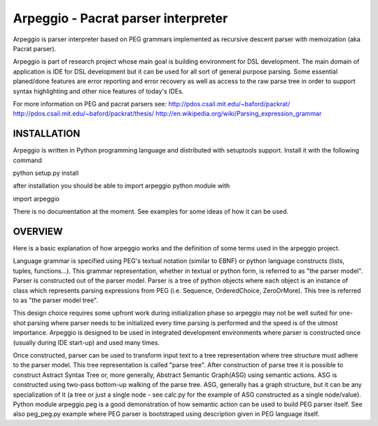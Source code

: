 Arpeggio - Pacrat parser interpreter
====================================

Arpeggio is parser interpreter based on PEG grammars implemented as recursive descent 
parser with memoization (aka Pacrat parser).

Arpeggio is part of research project whose main goal is building environment for DSL development.
The main domain of application is IDE for DSL development but it can be used for all
sort of general purpose parsing.
Some essential planed/done features are error reporting and error recovery as well
as access to the raw parse tree in order to support syntax highlighting and
other nice features of today's IDEs.

For more information on PEG and pacrat parsers see:
http://pdos.csail.mit.edu/~baford/packrat/
http://pdos.csail.mit.edu/~baford/packrat/thesis/
http://en.wikipedia.org/wiki/Parsing_expression_grammar


INSTALLATION
------------

Arpeggio is written in Python programming language and distributed with setuptools support.
Install it with the following command

python setup.py install

after installation you should be able to import arpeggio python module with

import arpeggio


There is no documentation at the moment. See examples for some ideas of how it can
be used.


OVERVIEW
--------

Here is a basic explanation of how arpeggio works and the definition of some terms
used in the arpeggio project.

Language grammar is specified using PEG's textual notation (similar to EBNF) or
python language constructs (lists, tuples, functions...). This grammar representation, 
whether in textual or python form, is referred to as "the parser model".
Parser is constructed out of the parser model.
Parser is a tree of python objects where each object is an instance of class
which represents parsing expressions from PEG (i.e. Sequence, OrderedChoice, ZeroOrMore).
This tree is referred to as "the parser model tree".

This design choice requires some upfront work during initialization phase so arpeggio
may not be well suited for one-shot parsing where parser needs to be initialized 
every time parsing is performed and the speed is of the utmost importance.
Arpeggio is designed to be used in integrated development environments where parser
is constructed once (usually during IDE start-up) and used many times.

Once constructed, parser can be used to transform input text to a tree 
representation where tree structure must adhere to the parser model.
This tree representation is called "parse tree".
After construction of parse tree it is possible to construct Astract Syntax Tree or,
more generally, Abstract Semantic Graph(ASG) using semantic actions.
ASG is constructed using two-pass bottom-up walking of the parse tree.
ASG, generally has a graph structure, but it can be any specialization of it 
(a tree or just a single node - see calc.py for the example of ASG constructed as 
a single node/value).
Python module arpeggio.peg is a good demonstration of how semantic action can be used
to build PEG parser itself. See also peg_peg.py example where PEG parser is bootstraped
using description given in PEG language itself.


